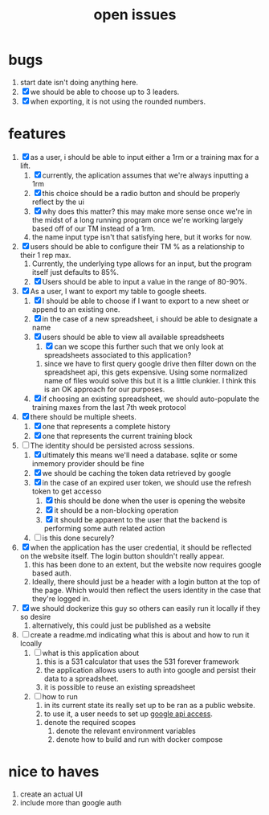 #+Title: open issues
* bugs
1. start date isn't doing anything here.
2. [X] we should be able to choose up to 3 leaders.
3. [X] when exporting, it is not using the rounded numbers. 
* features
1. [X] as a user, i should be able to input either a 1rm or a training max for a lift.
   1. [X] currently, the aplication assumes that we're always inputting a 1rm
   2. [X] this choice should be a radio button and should be properly reflect by the ui
   3. [X] why does this matter? this may make more sense once we're in the midst of a long running program once we're working largely based off of our TM instead of a 1rm.
   4. the name input type isn't that satisfying here, but it works for now.
2. [X] users should be able to configure their TM % as a relationship to their 1 rep max.
   1. Currently, the underlying type allows for an input, but the program itself just defaults to 85%.
   2. [X] Users should be able to input a value in the range of 80-90%.
3. [X] As a user, I want to export my table to google sheets.
   1. [X] I should be able to choose if I want to export to a new sheet or append to an existing one.
   2. [X] in the case of a new spreadsheet, i should be able to designate a name
   3. [X] users should be able to view all available spreadsheets
      1. [X] can we scope this further such that we only look at spreadsheets associated to this application?
	 1. since we have to first query google drive then filter down on the spreadsheet api, this gets expensive. Using some normalized name of files would solve this but it is a little clunkier. I think this is an OK approach for our purposes.
   4. [X] if choosing an existing spreadsheet, we should auto-populate the training maxes from the last 7th week protocol
4. [X] there should be multiple sheets.
   1. [X] one that represents a complete history
   2. [X] one that represents the current training block
5. [-] The identity should be persisted across sessions.
   1. [X] ultimately this means we'll need a database. sqlite or some inmemory provider should be fine
   2. [X] we should be caching the token data retrieved by google
   3. [X] in the case of an expired user token, we should use the refresh token to get accesso
      1. [X] this should be done when the user is opening the website
      2. [X] it should be a non-blocking operation
      3. [X] it should be apparent to the user that the backend is performing some auth related action
   4. [ ] is this done securely?
	 
6. [X] when the application has the user credential, it should be reflected on the website itself. The login button shouldn't really appear.
   1. this has  been done to an extent, but the website now requires google based auth.
   2. Ideally, there should just be a header with a login button at the top of the page. Which would then reflect the users identity in the case that they're logged in.
7. [X] we should dockerize this guy so others can easily run it locally if they so desire
   1. alternatively, this could just be published as a website
8. [ ] create a readme.md indicating what this is about and how to run it lcoally
   1. [ ] what is this application about
      1. this is a 531 calculator that uses the 531 forever framework
      2. the application allows users to auth into google and persist their data to a spreadsheet.
      3. it is possible to reuse an existing spreadsheet
   2. [ ] how to run
      1. in its current state its really set up to be ran as a public website.
      2. to use it, a user needs to set up [[https://console.cloud.google.com][google api access]].
	 1. denote the required scopes
      3. denote the relevant environment variables
      4. denote how to build and run with docker compose
	    
	 
      
* nice to haves
1. create an actual UI
2. include more than google auth
